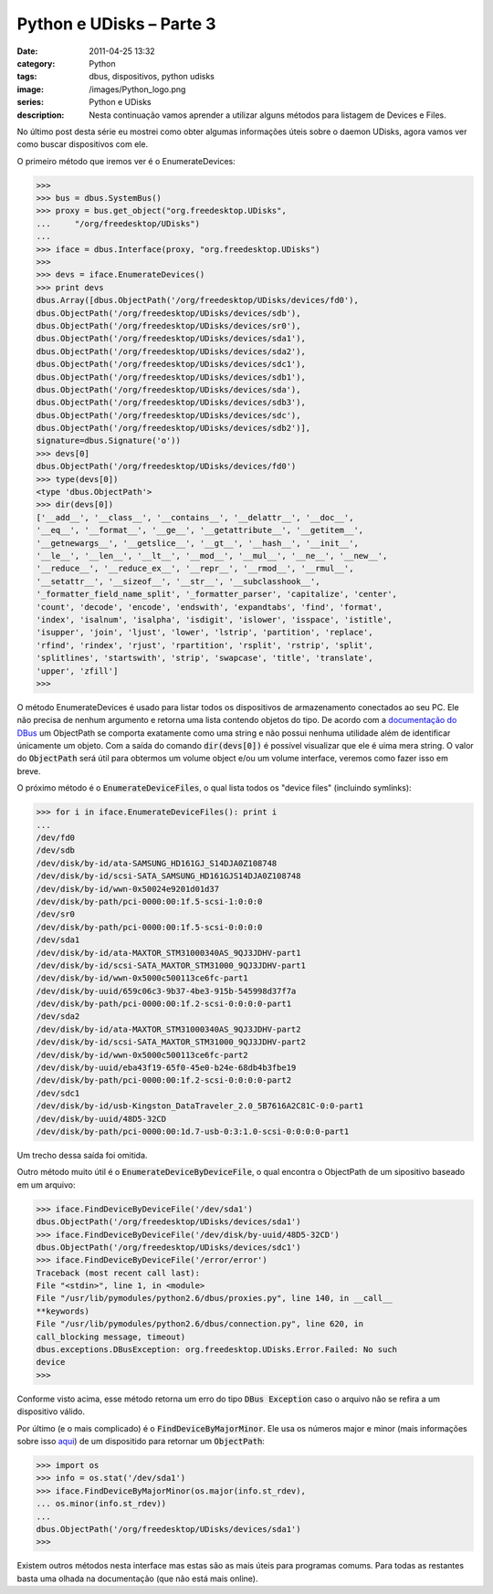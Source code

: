 Python e UDisks – Parte 3
#########################
:date: 2011-04-25 13:32
:category: Python
:tags: dbus, dispositivos, python udisks
:image: /images/Python_logo.png
:series: Python e UDisks
:description: Nesta continuação vamos aprender a utilizar alguns métodos para listagem de Devices e Files.

No último post desta série eu mostrei como obter algumas informações úteis sobre o daemon UDisks, agora vamos ver como buscar dispositivos com ele.

O primeiro método que iremos ver é o EnumerateDevices:

.. code-block:: python
    
    >>>
    >>> bus = dbus.SystemBus()
    >>> proxy = bus.get_object("org.freedesktop.UDisks",
    ...     "/org/freedesktop/UDisks")
    ...
    >>> iface = dbus.Interface(proxy, "org.freedesktop.UDisks")
    >>>
    >>> devs = iface.EnumerateDevices()
    >>> print devs
    dbus.Array([dbus.ObjectPath('/org/freedesktop/UDisks/devices/fd0'),
    dbus.ObjectPath('/org/freedesktop/UDisks/devices/sdb'),
    dbus.ObjectPath('/org/freedesktop/UDisks/devices/sr0'),
    dbus.ObjectPath('/org/freedesktop/UDisks/devices/sda1'),
    dbus.ObjectPath('/org/freedesktop/UDisks/devices/sda2'),
    dbus.ObjectPath('/org/freedesktop/UDisks/devices/sdc1'),
    dbus.ObjectPath('/org/freedesktop/UDisks/devices/sdb1'),
    dbus.ObjectPath('/org/freedesktop/UDisks/devices/sda'),
    dbus.ObjectPath('/org/freedesktop/UDisks/devices/sdb3'),
    dbus.ObjectPath('/org/freedesktop/UDisks/devices/sdc'),
    dbus.ObjectPath('/org/freedesktop/UDisks/devices/sdb2')],
    signature=dbus.Signature('o'))
    >>> devs[0]
    dbus.ObjectPath('/org/freedesktop/UDisks/devices/fd0')
    >>> type(devs[0])
    <type 'dbus.ObjectPath'>
    >>> dir(devs[0])
    ['__add__', '__class__', '__contains__', '__delattr__', '__doc__',
    '__eq__', '__format__', '__ge__', '__getattribute__', '__getitem__',
    '__getnewargs__', '__getslice__', '__gt__', '__hash__', '__init__',
    '__le__', '__len__', '__lt__', '__mod__', '__mul__', '__ne__', '__new__',
    '__reduce__', '__reduce_ex__', '__repr__', '__rmod__', '__rmul__',
    '__setattr__', '__sizeof__', '__str__', '__subclasshook__',
    '_formatter_field_name_split', '_formatter_parser', 'capitalize', 'center',
    'count', 'decode', 'encode', 'endswith', 'expandtabs', 'find', 'format',
    'index', 'isalnum', 'isalpha', 'isdigit', 'islower', 'isspace', 'istitle',
    'isupper', 'join', 'ljust', 'lower', 'lstrip', 'partition', 'replace',
    'rfind', 'rindex', 'rjust', 'rpartition', 'rsplit', 'rstrip', 'split',
    'splitlines', 'startswith', 'strip', 'swapcase', 'title', 'translate',
    'upper', 'zfill']
    >>>

.. more

O método EnumerateDevices é usado para listar todos os dispositivos de armazenamento conectados ao seu PC. Ele não precisa de nenhum argumento e retorna uma lista contendo objetos do tipo. De acordo com a `documentação do DBus`_ um ObjectPath se comporta exatamente como uma string e não possui nenhuma utilidade além de identificar únicamente um objeto. Com a saída do comando :code:`dir(devs[0])` é possível visualizar que ele é uima mera string. O valor do :code:`ObjectPath` será útil para obtermos um volume object e/ou um volume interface, veremos como fazer isso em breve.

O próximo método é o :code:`EnumerateDeviceFiles`, o qual lista todos os "device files" (incluindo symlinks):

.. code-block:: python

    >>> for i in iface.EnumerateDeviceFiles(): print i
    ...
    /dev/fd0
    /dev/sdb
    /dev/disk/by-id/ata-SAMSUNG_HD161GJ_S14DJA0Z108748
    /dev/disk/by-id/scsi-SATA_SAMSUNG_HD161GJS14DJA0Z108748
    /dev/disk/by-id/wwn-0x50024e9201d01d37
    /dev/disk/by-path/pci-0000:00:1f.5-scsi-1:0:0:0
    /dev/sr0
    /dev/disk/by-path/pci-0000:00:1f.5-scsi-0:0:0:0
    /dev/sda1
    /dev/disk/by-id/ata-MAXTOR_STM31000340AS_9QJ3JDHV-part1
    /dev/disk/by-id/scsi-SATA_MAXTOR_STM31000_9QJ3JDHV-part1
    /dev/disk/by-id/wwn-0x5000c500113ce6fc-part1
    /dev/disk/by-uuid/659c06c3-9b37-4be3-915b-545998d37f7a
    /dev/disk/by-path/pci-0000:00:1f.2-scsi-0:0:0:0-part1
    /dev/sda2
    /dev/disk/by-id/ata-MAXTOR_STM31000340AS_9QJ3JDHV-part2
    /dev/disk/by-id/scsi-SATA_MAXTOR_STM31000_9QJ3JDHV-part2
    /dev/disk/by-id/wwn-0x5000c500113ce6fc-part2
    /dev/disk/by-uuid/eba43f19-65f0-45e0-b24e-68db4b3fbe19
    /dev/disk/by-path/pci-0000:00:1f.2-scsi-0:0:0:0-part2
    /dev/sdc1
    /dev/disk/by-id/usb-Kingston_DataTraveler_2.0_5B7616A2C81C-0:0-part1
    /dev/disk/by-uuid/48D5-32CD
    /dev/disk/by-path/pci-0000:00:1d.7-usb-0:3:1.0-scsi-0:0:0:0-part1

Um trecho dessa saída foi omitida.

Outro método muito útil é o :code:`EnumerateDeviceByDeviceFile`, o qual encontra o ObjectPath de um sipositivo baseado em um arquivo:

.. code-block:: python

    >>> iface.FindDeviceByDeviceFile('/dev/sda1')
    dbus.ObjectPath('/org/freedesktop/UDisks/devices/sda1')
    >>> iface.FindDeviceByDeviceFile('/dev/disk/by-uuid/48D5-32CD')
    dbus.ObjectPath('/org/freedesktop/UDisks/devices/sdc1')
    >>> iface.FindDeviceByDeviceFile('/error/error')
    Traceback (most recent call last):
    File "<stdin>", line 1, in <module>
    File "/usr/lib/pymodules/python2.6/dbus/proxies.py", line 140, in __call__
    **keywords)
    File "/usr/lib/pymodules/python2.6/dbus/connection.py", line 620, in
    call_blocking message, timeout)
    dbus.exceptions.DBusException: org.freedesktop.UDisks.Error.Failed: No such
    device
    >>>

Conforme visto acima, esse método retorna um erro do tipo :code:`DBus Exception` caso o arquivo não se refira a um dispositivo válido.

Por último (e o mais complicado) é o :code:`FindDeviceByMajorMinor`. Ele usa os números major e minor (mais informações sobre isso `aqui`_) de um dispositido para retornar um :code:`ObjectPath`:

.. code-block:: python

    >>> import os
    >>> info = os.stat('/dev/sda1')
    >>> iface.FindDeviceByMajorMinor(os.major(info.st_rdev),
    ... os.minor(info.st_rdev))
    ...
    dbus.ObjectPath('/org/freedesktop/UDisks/devices/sda1')
    >>>

Existem outros métodos nesta interface mas estas são as mais úteis para programas comums. Para todas as restantes basta uma olhada na documentação (que não está mais online).

.. _documentação do DBus: http://dbus.freedesktop.org/doc/dbus-python/api/dbus.ObjectPath-class.html
.. _aqui: http://uw714doc.sco.com/en/HDK_concepts/ddT_majmin.html
